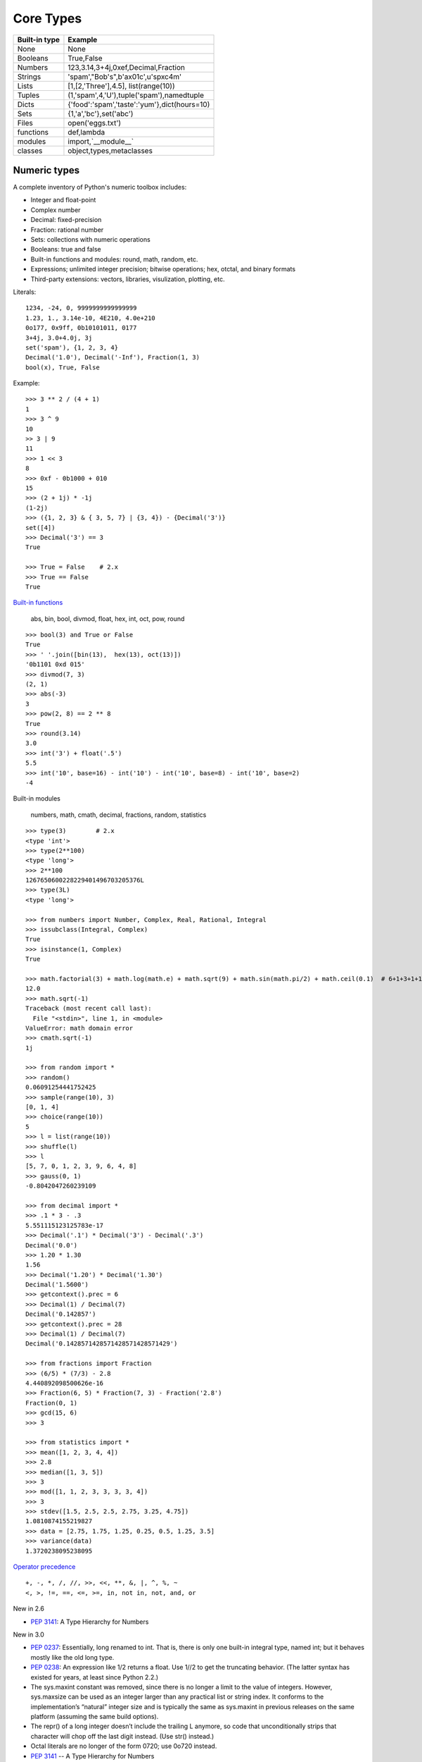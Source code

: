 Core Types
==========

=============  ============================================
Built-in type  Example
=============  ============================================
None           None
Booleans       True,False
Numbers        123,3.14,3+4j,0xef,Decimal,Fraction
Strings        'spam',"Bob's",b'a\x01c',u'sp\xc4m'
Lists          [1,[2,'Three'],4.5], list(range(10))
Tuples         (1,'spam',4,'U'),tuple('spam'),namedtuple
Dicts          {'food':'spam','taste':'yum'},dict(hours=10)
Sets           {1,'a','bc'},set('abc')
Files          open('eggs.txt')
functions      def,lambda
modules        import,`__module__`
classes        object,types,metaclasses
=============  ============================================

Numeric types
-------------

A complete inventory of Python's numeric toolbox includes:

- Integer and float-point
- Complex number
- Decimal: fixed-precision
- Fraction: rational number
- Sets: collections with numeric operations
- Booleans: true and false
- Built-in functions and modules: round, math, random, etc.
- Expressions; unlimited integer precision; bitwise operations;
  hex, otctal, and binary formats
- Third-party extensions: vectors, libraries, visulization, plotting, etc.

Literals::

  1234, -24, 0, 9999999999999999
  1.23, 1., 3.14e-10, 4E210, 4.0e+210
  0o177, 0x9ff, 0b10101011, 0177
  3+4j, 3.0+4.0j, 3j
  set('spam'), {1, 2, 3, 4}
  Decimal('1.0'), Decimal('-Inf'), Fraction(1, 3)
  bool(x), True, False

Example::

  >>> 3 ** 2 / (4 + 1)
  1
  >>> 3 ^ 9
  10
  >> 3 | 9
  11
  >>> 1 << 3
  8
  >>> 0xf - 0b1000 + 010
  15
  >>> (2 + 1j) * -1j
  (1-2j)
  >>> ({1, 2, 3} & { 3, 5, 7} | {3, 4}) - {Decimal('3')}
  set([4])
  >>> Decimal('3') == 3
  True

  >>> True = False    # 2.x
  >>> True == False
  True

`Built-in functions`_

  abs, bin, bool, divmod, float, hex, int, oct, pow, round

::
 
  >>> bool(3) and True or False
  True
  >>> ' '.join([bin(13),  hex(13), oct(13)])
  '0b1101 0xd 015'
  >>> divmod(7, 3)
  (2, 1)
  >>> abs(-3)
  3
  >>> pow(2, 8) == 2 ** 8
  True
  >>> round(3.14)
  3.0
  >>> int('3') + float('.5')
  5.5
  >>> int('10', base=16) - int('10') - int('10', base=8) - int('10', base=2)
  -4

Built-in modules

  numbers, math, cmath, decimal, fractions, random, statistics

::

  >>> type(3)        # 2.x
  <type 'int'>
  >>> type(2**100)
  <type 'long'>
  >>> 2**100
  1267650600228229401496703205376L
  >>> type(3L)
  <type 'long'>

  >>> from numbers import Number, Complex, Real, Rational, Integral
  >>> issubclass(Integral, Complex)
  True
  >>> isinstance(1, Complex)
  True

  >>> math.factorial(3) + math.log(math.e) + math.sqrt(9) + math.sin(math.pi/2) + math.ceil(0.1)  # 6+1+3+1+1
  12.0
  >>> math.sqrt(-1)
  Traceback (most recent call last):
    File "<stdin>", line 1, in <module>
  ValueError: math domain error
  >>> cmath.sqrt(-1)
  1j

  >>> from random import *
  >>> random()
  0.06091254441752425
  >>> sample(range(10), 3)
  [0, 1, 4]
  >>> choice(range(10))
  5
  >>> l = list(range(10))
  >>> shuffle(l)
  >>> l
  [5, 7, 0, 1, 2, 3, 9, 6, 4, 8]
  >>> gauss(0, 1)
  -0.8042047260239109

  >>> from decimal import *
  >>> .1 * 3 - .3
  5.551115123125783e-17
  >>> Decimal('.1') * Decimal('3') - Decimal('.3')
  Decimal('0.0')
  >>> 1.20 * 1.30
  1.56
  >>> Decimal('1.20') * Decimal('1.30')
  Decimal('1.5600')
  >>> getcontext().prec = 6
  >>> Decimal(1) / Decimal(7)
  Decimal('0.142857')
  >>> getcontext().prec = 28
  >>> Decimal(1) / Decimal(7)
  Decimal('0.1428571428571428571428571429')

  >>> from fractions import Fraction
  >>> (6/5) * (7/3) - 2.8
  4.440892098500626e-16
  >>> Fraction(6, 5) * Fraction(7, 3) - Fraction('2.8')
  Fraction(0, 1)
  >>> gcd(15, 6)
  >>> 3

  >>> from statistics import *
  >>> mean([1, 2, 3, 4, 4])
  >>> 2.8
  >>> median([1, 3, 5])
  >>> 3
  >>> mod([1, 1, 2, 3, 3, 3, 3, 4])
  >>> 3
  >>> stdev([1.5, 2.5, 2.5, 2.75, 3.25, 4.75])
  1.0810874155219827
  >>> data = [2.75, 1.75, 1.25, 0.25, 0.5, 1.25, 3.5]
  >>> variance(data)
  1.3720238095238095

`Operator precedence`_

::

  +, -, *, /, //, >>, <<, **, &, |, ^, %, ~
  <, >, !=, ==, <=, >=, in, not in, not, and, or


New in 2.6

- `PEP 3141`_: A Type Hierarchy for Numbers

New in 3.0

- `PEP 0237`_: Essentially, long renamed to int. That is, there is only one built-in integral type, named int; but it behaves mostly like the old long type.
- `PEP 0238`_: An expression like 1/2 returns a float. Use 1//2 to get the truncating behavior. (The latter syntax has existed for years, at least since Python 2.2.)
- The sys.maxint constant was removed, since there is no longer a limit to the value of integers. However, sys.maxsize can be used as an integer larger than any practical list or string index. It conforms to the implementation’s “natural” integer size and is typically the same as sys.maxint in previous releases on the same platform (assuming the same build options).
- The repr() of a long integer doesn’t include the trailing L anymore, so code that unconditionally strips that character will chop off the last digit instead. (Use str() instead.)
- Octal literals are no longer of the form 0720; use 0o720 instead.
- `PEP 3141`_ -- A Type Hierarchy for Numbers
- `Ordering Comparisions`_: The ordering comparison operators (<, <=, >=, >) raise a TypeError exception when the operands don’t have a meaningful natural ordering. Thus, expressions like 1 < '', 0 > None or len <= len are no longer valid, and e.g. None < None raises TypeError instead of returning False. A corollary is that sorting a heterogeneous list no longer makes sense – all the elements must be comparable to each other. Note that this does not apply to the == and != operators: objects of different incomparable types always compare unequal to each other.
- `Changed Syntax`_: True, False, and None are reserved words. (2.6 partially enforced the restrictions on None already.)


Strings
-------

Literals

- Single quotes: 'spa"m'
- Double quotes: "spa'm"
- Triple quotes: '''... spam ...''', """... spam ...""""
- Escape sequences: "s\tp\na\0m"
- Raw strings: r"C:\new\test.spm"
- Bytes literals in 3.x and 2.6+: b'sp\x01am'
- Unicode literals in 2.x and 3.3+: u'eggs\u0020spam'

Single- and double-quoted strings are the same

Implicit concatenation::

  >>> title = "Meaning " 'of' " Life"
  >>> title
  'Meaning of Life'

Escape characters

============== ==============================================
Escape         Meaning
============== ==============================================
``\newline``   Ignored(continuation line)
``\\``         Backslash (stores one ``\``)
``\'``         Single quote(stores ')
``\"``         Double quote(stores ")
``\a``         Bell
``\b``         Backspace
``\f``         Formfeed
``\n``         Newline(linefeed)
``\r``         Carriage return
``\t``         Horizontal tab
``\v``         Vertical tab
``\xhh``       Character with hex value hh(exactly 2 digits)
``\ooo``       Character with octal value ooo(up to 3 digits)
``\0``         Null: binary 0 character(doesn't end string)
``\N{id}``     Unicode database ID
``\uhhhh``     Unicode character with 16bit hex value
``\Uhhhhhhhh`` Unicode character with 32bit hex value
``\other``     Not an escape(keeps both ``\`` and other)
============== ==============================================

Raw strings suppress escapes::

  >>> path = r'C:\new\text.dat'
  >>> path              # Show as Python code
  'C:\\new\\text.dat'
  >>> print(path)       # User-friendly format
  C:\new\text.dat
  >>> len(path)         # String length
  15

Triple quotes code multiline block strings::

  >>> mantra = """Always look
  ...   on the bright
  ... side of life."""
  >>>
  >>> mantra
  'Always look\n on the bright\nside of life.'
  >>> print(mantra)
  Always look
    on the bright
  side of life.

Basic operations::

  >>> len('abc')
  3
  >>> 'abc' + 'def'
  'abcdef'
  >>> 'Ni!' * 4
  'Ni!Ni!Ni!Ni!'

  >>> myjob = "hacker"
  >>> for c in myjob: print(c, end=' ')
  ...
  h a c k e r
  >>> "k" in myjob
  True
  >>> "z" in myjob
  False
  >>> 'spam' in 'abcspamdef'
  True

Indexing and slicing::

  >>> S = 'spam'
  >>> S[0], S[−2]
  ('s', 'a')
  >>> S[1:3], S[1:], S[:−1]
  ('pa', 'pam', 'spa')

  >>> S = 'abcdefghijklmnop'
  >>> S[1:10:2]
  'bdfhj'
  >>> S[::2]
  'acegikmo'
  >>> S = 'hello'
  >>> S[::−1]            # Reversing items
  'olleh'
  >>> S = 'abcedfg'
  >>> S[5:1:−1]
  'fdec'

  >>> 'spam'[1:3]
  'pa'
  >>> 'spam'[slice(1, 3)]
  'pa'
  >>> 'spam'[::-1]
  'maps'
  >>> 'spam'[slice(None, None, −1)]
  'maps'

String conversion::

  >>> int("42"), str(42)
  (42, '42')
  >>> repr(42)
  '42'
  >>> str('spam'), repr('spam')
  ('spam', "'spam'")

  >>> str(3.1415), float("1.5")
  ('3.1415', 1.5)
  >>> text = "1.234E-10"
  >>> float(text)
  1.234e-10

  >>> ord('s')
  115
  >>> chr(115)
  's'

**Changing** string::

  >>> S = 'spam'      # Immutable objects
  >>> S[0] = 'x'      # Raises an error!
  TypeError: 'str' object does not support item assignment

  >>> S = S + 'SPAM!'  # To change a string, make a new one
  >>> S
  'spamSPAM!'
  >>> S = S[:4] + 'Burger' + S[−1]
  >>> S
  'spamBurger!'

  >>> S = 'splot'
  >>> id(S)
  18598192
  >>> S = S.replace('pl', 'pamal')
  >>> id(S)
  18598096
  >>> S
  'spamalot'
  >>> id('spam')
  18597136
  >>> id('spamalot')
  18597760

  >>> 'That is %d %s bird!' % (1, 'dead')
  That is 1 dead bird!
  >>> 'That is {0} {1} bird!'.format(1, 'dead')
  'That is 1 dead bird!'


`String methods`_ in 3.4

- str.capitalize
- str.casefold
- str.center
- str.count
- **str.encode(encoding="utf-8",-errors="strict")**
- **str.endswith(suffix[,-start[,-end]])**

::

  >>> [name for name in os.listdir('/etc/') if name.endswith('.conf')][:5]
  ['asl.conf', 'autofs.conf', 'dnsextd.conf', 'ftpd.conf', 'ip6addrctl.conf']

- str.expendtabs
- **str.find(sub[,-start[,-end]])**

::

  >>> 'abcd'.find('a')
  0
  >>> 'abcd'.find('1')
  -1
  >>> 'abcd'.find('d', 2)
  3
  >>> 'abcd'.find('d')
  3

- **str.format(*args, **kwargs)**
- str.format_map
- **str.index(sub[, start[, end]])**

::

  >>> 'abcd'.find('e')
  -1
  >>> 'abcd'.index('e')
  Traceback (most recent call last):
    File "<stdin>", line 1, in <module>
  ValueError: substring not found

- str.isalnum
- **str.isalpha()**

::

  >>> 'abd'.isalpha()
  True
  >>> 'abd1'.isalpha()
  False
  >>> '1234'.isdigit()
  True
  >>> '123a'.isdigit()
  False
  >>> '12ab'.isalnum()
  True
  >>> '\n\t '.isspace()
  True

- str.isdecimal
- str.isdigit
- str.isidentifier
- str.islower
- str.isnumeric
- str.isprintable
- str.isspace
- str.istitle
- str.isupper
- **str.join(iterable)**

::

  >>> ','.join(['ab', 'c', 'd'])
  'ab,c,d'
  >>> ','.join('abcd')
  'a,b,c,d'

- str.ljust
- **str.lower()**

::

  >>> 'PyTHon'.lower()
  'python'
  >>> 'PyTHon'.upper()
  'PYTHON'

- str.lstrip
- str.maketrans
- str.partition
- **str.replace(old, new[, count])**

::

  >>> 'PyTHon'.replace('TH', 'C')
  'PyCon'

- str.rfind
- str.rindex
- str.rjust
- str.rpartition
- str.rsplit
- str.rstrip
- **str.split(sep=None, maxsplit=-1)**

::

  >>> 'a b  \t\t c\nd'.split()
  ['a', 'b', 'c', 'd']
  >>> 'a,b,c,d'.split(',')
  ['a', 'b', 'c', 'd']
  >>> 'a b  \t\t c\nd'.split(None, 2)
  ['a', 'b', 'c\nd']

- **str.splitlines([keepends])**
- **str.startswith(prefix[, start[, end]])**
- **str.strip([chars])**

::

  >>> '   line\n'.strip()
  'line'
  >>> '   line\n'.lstrip()
  'line\n'
  >>> '   line\n'.rstrip()
  '   line'

- str.swapcase
- str.title
- str.translate
- **str.upper()**
- str.zfill

`printf-style String Formatting`_

  %s, %d, %f, %g, %x

`Text vs. data instead of unicode vs. 8-bit`_

In 2.x::

  >>> type('hello'), repr('hello')
  (<type 'str'>, "'hello'")
  >>> type(u'你好'), repr(u'你好')
  (<type 'unicode'>, "u'\\u4f60\\u597d'")
  >>> issubclass(str, basestring)
  True
  >>> issubclass(unicode, basestring)
  True


Lists, Dictionaries, Tuples and Sets
------------------------------------

Lists

Dicts

Tuples

Sets

Slices

Immutables (numbers, strings, tuples, frozensets)

Mutables (lists, dicts, sets, bytearray)

Files
-----


.. _PEP 0237: http://legacy.python.org/dev/peps/pep-0237/
.. _PEP 0238: http://legacy.python.org/dev/peps/pep-0238/
.. _PEP 3141: http://legacy.python.org/dev/peps/pep-3141/
.. _Operator precedence: https://docs.python.org/3.4/reference/expressions.html#operator-precedence
.. _Built-in functions: https://docs.python.org/3.4/library/functions.html#built-in-functions
.. _Ordering Comparisions: https://docs.python.org/3/whatsnew/3.0.html#ordering-comparisons
.. _Changed syntax: https://docs.python.org/3/whatsnew/3.0.html#changed-syntax
.. _String methods: https://docs.python.org/3/library/stdtypes.html#string-methods
.. _printf-style String Formatting: https://docs.python.org/3/library/stdtypes.html#printf-style-string-formatting
.. _Text vs. data instead of unicode vs. 8-bit: https://docs.python.org/3/whatsnew/3.0.html#text-vs-data-instead-of-unicode-vs-8-bit
.. _Unicode HOWTO: https://docs.python.org/3/howto/unicode.html#unicode-howto
